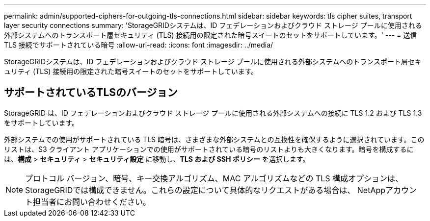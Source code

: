 ---
permalink: admin/supported-ciphers-for-outgoing-tls-connections.html 
sidebar: sidebar 
keywords: tls cipher suites, transport layer security connections 
summary: 'StorageGRIDシステムは、ID フェデレーションおよびクラウド ストレージ プールに使用される外部システムへのトランスポート層セキュリティ (TLS) 接続用の限定された暗号スイートのセットをサポートしています。' 
---
= 送信 TLS 接続でサポートされている暗号
:allow-uri-read: 
:icons: font
:imagesdir: ../media/


[role="lead"]
StorageGRIDシステムは、ID フェデレーションおよびクラウド ストレージ プールに使用される外部システムへのトランスポート層セキュリティ (TLS) 接続用の限定された暗号スイートのセットをサポートしています。



== サポートされているTLSのバージョン

StorageGRID は、ID フェデレーションおよびクラウド ストレージ プールに使用される外部システムへの接続に TLS 1.2 および TLS 1.3 をサポートしています。

外部システムでの使用がサポートされている TLS 暗号は、さまざまな外部システムとの互換性を確保するように選択されています。このリストは、S3 クライアント アプリケーションでの使用がサポートされている暗号のリストよりも大きくなります。暗号を構成するには、*構成* > *セキュリティ* > *セキュリティ設定* に移動し、*TLS および SSH ポリシー* を選択します。


NOTE: プロトコル バージョン、暗号、キー交換アルゴリズム、MAC アルゴリズムなどの TLS 構成オプションは、 StorageGRIDでは構成できません。これらの設定について具体的なリクエストがある場合は、 NetAppアカウント担当者にお問い合わせください。
